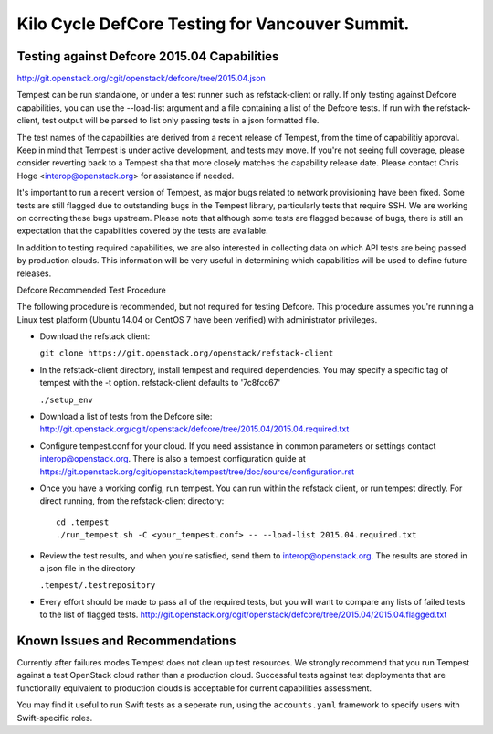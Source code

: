 Kilo Cycle DefCore Testing for Vancouver Summit.
================================================

Testing against Defcore 2015.04 Capabilities
--------------------------------------------

http://git.openstack.org/cgit/openstack/defcore/tree/2015.04.json

Tempest can be run standalone, or under a test runner such as refstack-client
or rally. If only testing against Defcore capabilities, you can use the
--load-list argument and a file containing a list of the Defcore tests. If
run with the refstack-client, test output will be parsed to list only
passing tests in a json formatted file.

The test names of the capabilities are derived from a recent release of
Tempest, from the time of capabilitiy approval. Keep in mind that Tempest
is under active development, and tests may move. If you're not seeing
full coverage, please consider reverting back to a Tempest sha that more
closely matches the capability release date. Please contact Chris Hoge
<interop@openstack.org> for assistance if needed.

It's important to run a recent version of Tempest, as major bugs related to
network provisioning have been fixed. Some tests are still flagged due to
outstanding bugs in the Tempest library, particularly tests that require SSH.
We are working on correcting these bugs upstream. Please note that
although some tests are flagged because of bugs, there is still an
expectation that the capabilities covered by the tests are available.

In addition to testing required capabilities, we are also interested
in collecting data on which API tests are being passed by production clouds.
This information will be very useful in determining which capabilities will be
used to define future releases.

Defcore Recommended Test Procedure

The following procedure is recommended, but not required for testing Defcore.
This procedure assumes you're running a Linux test platform (Ubuntu 14.04
or CentOS 7 have been verified) with administrator privileges.

* Download the refstack client:

  ``git clone https://git.openstack.org/openstack/refstack-client``

* In the refstack-client directory, install tempest and required dependencies.
  You may specify a specific tag of tempest with the -t option. refstack-client
  defaults to '7c8fcc67'

  ``./setup_env``

* Download a list of tests from the Defcore site:
  http://git.openstack.org/cgit/openstack/defcore/tree/2015.04/2015.04.required.txt

* Configure tempest.conf for your cloud. If you need assistance in common
  parameters or settings contact interop@openstack.org. There is also a tempest
  configuration guide at
  https://git.openstack.org/cgit/openstack/tempest/tree/doc/source/configuration.rst

* Once you have a working config, run tempest. You can run within the refstack
  client, or run tempest directly. For direct running, from the refstack-client
  directory::

    cd .tempest
    ./run_tempest.sh -C <your_tempest.conf> -- --load-list 2015.04.required.txt

* Review the test results, and when you're satisfied, send them to
  interop@openstack.org. The results are stored in a json file in the directory

  ``.tempest/.testrepository``

* Every effort should be made to pass all of the required tests, but you
  will want to compare any lists of failed tests to the list of flagged tests.
  http://git.openstack.org/cgit/openstack/defcore/tree/2015.04/2015.04.flagged.txt

Known Issues and Recommendations
--------------------------------

Currently after failures modes Tempest does not clean up test resources. We
strongly recommend that you run Tempest against a test OpenStack cloud
rather than a production cloud. Successful tests against test deployments that
are functionally equivalent to production clouds is acceptable for current
capabilities assessment.

You may find it useful to run Swift tests as a seperate run, using the
``accounts.yaml`` framework to specify users with Swift-specific roles.
